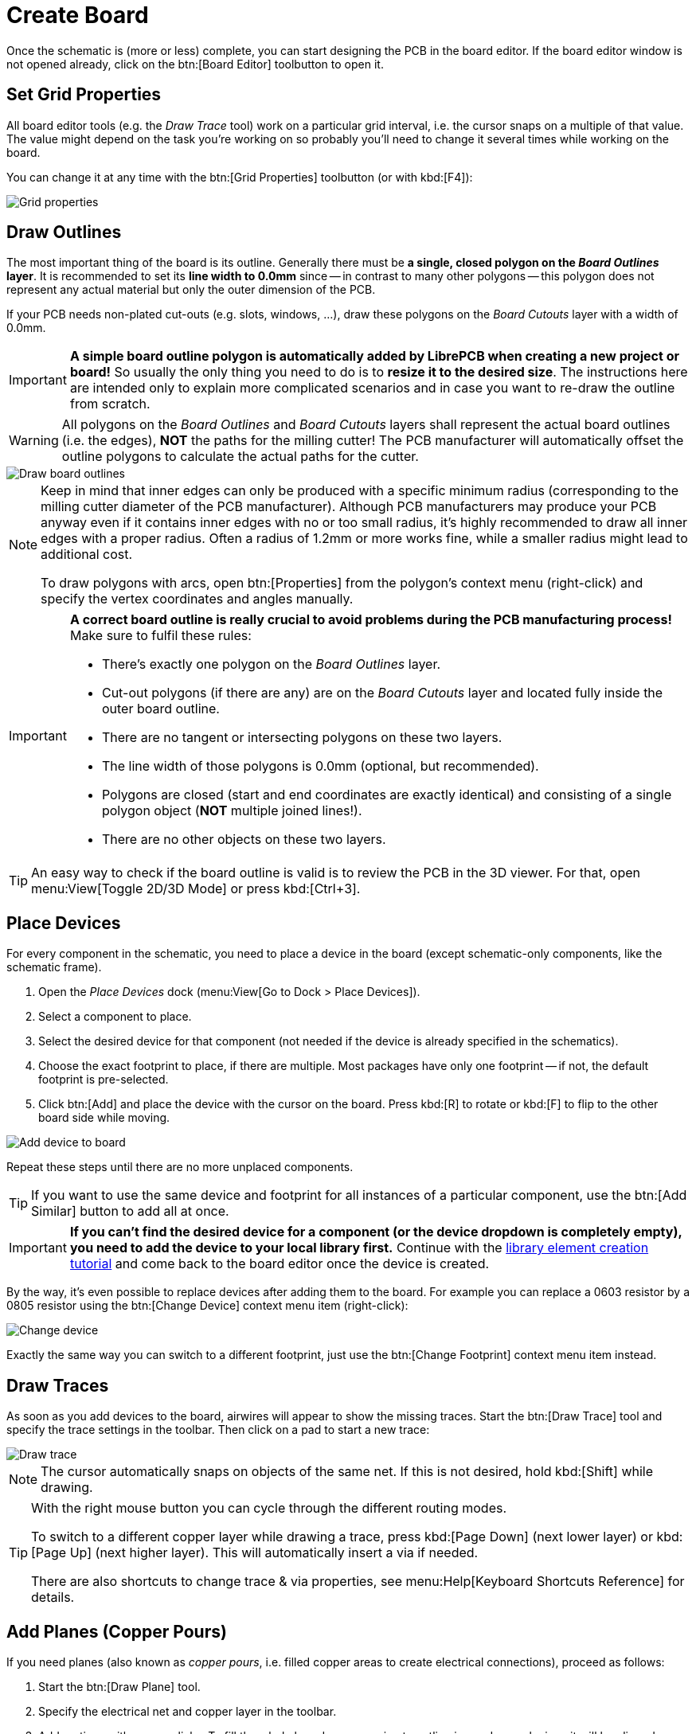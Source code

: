 = Create Board

Once the schematic is (more or less) complete, you can start designing the
PCB in the board editor. If the board editor window is not opened already,
click on the btn:[Board Editor] toolbutton to open it.

== Set Grid Properties

All board editor tools (e.g. the _Draw Trace_ tool) work on a particular
grid interval, i.e. the cursor snaps on a multiple of that value. The
value might depend on the task you're working on so probably you'll need
to change it several times while working on the board.

You can change it at any time with the btn:[Grid Properties] toolbutton
(or with kbd:[F4]):

image::board-grid-properties.png[alt="Grid properties"]

== Draw Outlines

The most important thing of the board is its outline. Generally there must be
**a single, closed polygon on the _Board Outlines_ layer**. It is recommended
to set its **line width to 0.0mm** since -- in contrast to many other polygons
-- this polygon does not represent any actual material but only the outer
dimension of the PCB.

If your PCB needs non-plated cut-outs (e.g. slots, windows, ...), draw
these polygons on the _Board Cutouts_ layer with a width of 0.0mm.

[IMPORTANT]
====
*A simple board outline polygon is automatically added by LibrePCB when
creating a new project or board!* So usually the only thing you need to do
is to *resize it to the desired size*. The instructions here are intended
only to explain more complicated scenarios and in case you want to re-draw
the outline from scratch.
====

[WARNING]
====
All polygons on the _Board Outlines_  and _Board Cutouts_ layers shall
represent the actual board outlines (i.e. the edges), **NOT** the paths
for the milling cutter! The PCB manufacturer will automatically offset
the outline polygons to calculate the actual paths for the cutter.
====

image::board-outlines.png[alt="Draw board outlines"]

[NOTE]
====
Keep in mind that inner edges can only be produced with a specific minimum
radius (corresponding to the milling cutter diameter of the PCB manufacturer).
Although PCB manufacturers may produce your PCB anyway even if it contains
inner edges with no or too small radius, it's highly recommended to draw
all inner edges with a proper radius. Often a radius of 1.2mm or more works
fine, while a smaller radius might lead to additional cost.

To draw polygons with arcs, open btn:[Properties] from the polygon's
context menu (right-click) and specify the vertex coordinates and angles
manually.
====

[IMPORTANT]
====
*A correct board outline is really crucial to avoid problems during the
PCB manufacturing process!* Make sure to fulfil these rules:

* There's exactly one polygon on the _Board Outlines_ layer.
* Cut-out polygons (if there are any) are on the _Board Cutouts_ layer and
  located fully inside the outer board outline.
* There are no tangent or intersecting polygons on these two layers.
* The line width of those polygons is 0.0mm (optional, but recommended).
* Polygons are closed (start and end coordinates are exactly identical) and
  consisting of a single polygon object (**NOT** multiple joined lines!).
* There are no other objects on these two layers.
====

[TIP]
====
An easy way to check if the board outline is valid is to review the PCB in
the 3D viewer. For that, open menu:View[Toggle 2D/3D Mode] or press
kbd:[Ctrl+3].
====

== Place Devices

For every component in the schematic, you need to place a device
in the board (except schematic-only components, like the schematic frame).

. Open the _Place Devices_ dock (menu:View[Go to Dock > Place Devices]).
. Select a component to place.
. Select the desired device for that component (not needed if the device
  is already specified in the schematics).
. Choose the exact footprint to place, if there are multiple. Most packages
  have only one footprint -- if not, the default footprint is pre-selected.
. Click btn:[Add] and place the device with the cursor on the board. Press
  kbd:[R] to rotate or kbd:[F] to flip to the other board side while moving.

image::board-add-device.png[alt="Add device to board"]

Repeat these steps until there are no more unplaced components.

[TIP]
====
If you want to use the same device and footprint for all instances of
a particular component, use the btn:[Add Similar] button to add all
at once.
====

[IMPORTANT]
====
*If you can't find the desired device for a component (or the device
dropdown is completely empty), you need to add the device to your
local library first.* Continue with the
xref:create-library-elements/index.adoc[library element creation tutorial]
and come back to the board editor once the device is created.
====

By the way, it's even possible to replace devices after adding them to
the board. For example you can replace a 0603 resistor by a 0805 resistor
using the btn:[Change Device] context menu item (right-click):

image::board-change-device.png[alt="Change device"]

Exactly the same way you can switch to a different footprint, just use
the btn:[Change Footprint] context menu item instead.

== Draw Traces

As soon as you add devices to the board, airwires will appear to show
the missing traces. Start the btn:[Draw Trace] tool and specify the
trace settings in the toolbar. Then click on a pad to start a new trace:

image::board-draw-trace.png[alt="Draw trace"]

[NOTE]
====
The cursor automatically snaps on objects of the same net. If this is not
desired, hold kbd:[Shift] while drawing.
====

[TIP]
====
With the right mouse button you can cycle through the different routing modes.

To switch to a different copper layer while drawing a trace, press
kbd:[Page Down] (next lower layer) or kbd:[Page Up] (next higher layer).
This will automatically insert a via if needed.

There are also shortcuts to change trace & via properties, see
menu:Help[Keyboard Shortcuts Reference] for details.
====

[#add-planes]
== Add Planes (Copper Pours)

If you need planes (also known as _copper pours_, i.e. filled copper areas
to create electrical connections), proceed as follows:

. Start the btn:[Draw Plane] tool.
. Specify the electrical net and copper layer in the toolbar.
. Add vertices with mouse clicks. To fill the whole board, an approximate
  outline is good enough since it will be clipped automatically.

image::board-draw-plane.png[alt="Draw plane"]

One the plane area is calculated, it appears with a filled area. As you can see,
the area is automatically clipped to the board outline:

image::board-plane.png[alt="Filled plane"]

[IMPORTANT]
====
*In case your plane does not get filled*, make sure:

* The board outline polygon exists and fulfils all the
  <<draw-outlines,rules listed above>>.
* The plane is located _within_ the board outlines.
* There is at least one copper element of the same net located within the
  plane area -- e.g. a via, pad or trace. *Plane areas which are not
  connected to any copper element are automatically discarded* to avoid
  electrically "floating" copper areas on the board. If you prefer to
  add these copper areas anyway, open btn:[Properties] from the plane
  context menu (right-click) and check the _Keep Islands_ option.
====

[TIP]
====
To avoid plane areas cluttering up the view too much, they can be hidden
with menu:View[Hide All Planes]. They will still be there, they are just
hidden on the screen.
====

To interconnect planes on different copper layers, just place vias with
the btn:[Add Via] tool within the plane areas. Make sure the vias have
the same net as the plane. Vias will also prevent plane fragments from
disappearing if there's no other copper element within the plane and the
_Keep Islands_ option is disabled.

[#add-holes]
== Add Non-Plated Holes

Non-plated holes can be added to the board with the btn:[Add Hole] tool.
Just specify the diameter and click on the desired position. Afterwards,
use the btn:[Properties] context menu item to specify the exact position
if needed (e.g. if not located on the grid interval).

== Design Rule Check

Once your design is complete, you should run the design rule check (DRC)
to ensure there are no critical mistakes.

But first you should check or adjust the design rules which are
used to calculate via/pad restrings and cream/stop mask clearances.
For that, open menu:Board[Board Setup] or press kbd:[F7] and navigate
to the *Design Rules* tab:

image::board-design-rules.png[alt="Design rules"]

[NOTE]
====
Actually it's better to set the design rules _before_ drawing traces and
adding planes since they affect the clearances. It is only moved to the
end of the boards tutorial to keep the focus on the design workflow.

Fortunately, usually the default values are fine. So if you're unsure
about these values, just keep the defaults.
====

Afterwards, navigate to the next tab called *DRC Settings* and configure
the settings according the capabilities of your desired PCB manufacturer:

image::board-drc-settings.png[alt="DRC settings"]

If you're unsure, just skip this for now (the default values are usually fine).

Once all settings are configured, open menu:Board[Design Rule Check] or
press kbd:[F8] to run the DRC. This can take some time. The DRC dock widget
should automatically appear to display the result:

image::board-drc-dock.png[alt="DRC dock"]

Then just click on a message to highlight the issue in the board editor.
Or click on btn:[?] to get some more information about a message. If you're
sure a message is not relevant, you could approve it with btn:[✔] but
usually warnings/errors should be fixed instead of approved.

[TIP]
====
There's also a tool named *Quick Check* which runs only the most important
checks of the DRC. It is intended to be run regularly while working on the
layout and can be triggered with kbd:[Shift + F8].
====

== 3D Preview

Once you fixed all ERC issues, it's highly recommended to review the
PCB in the 3D viewer. If anything with the board outline, the device
placement or something like that is not correct, chances are high you
will notice that in the 3D view. Click on menu:View[Toggle 2D/3D Mode] or
press kbd:[Ctrl+3] to open it (press it two times for fullscreen):

image::board-3d.png[alt="3D viewer"]

Note that not all packages have a 3D model assigned, like the OpAmp in
our example. But no worries, this does not cause any issues.

If everything looks as expected, you're ready to order the PCB!
